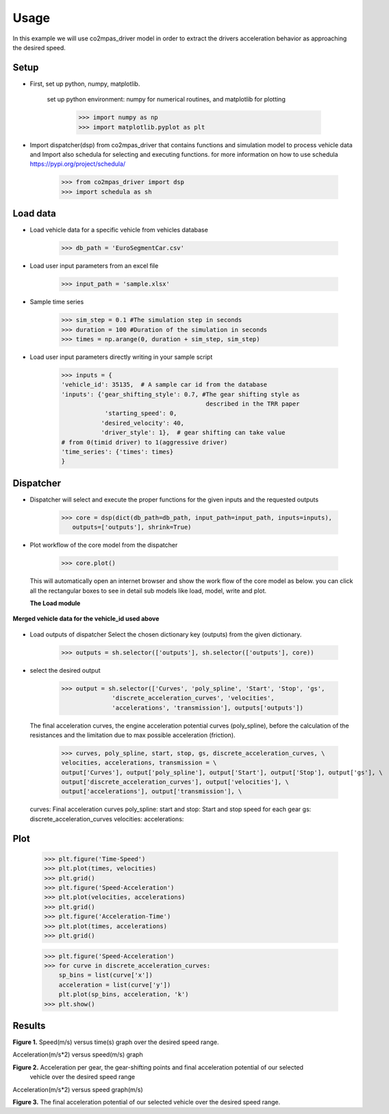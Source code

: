 Usage
=====

In this example we will use co2mpas_driver model in order to extract the drivers
acceleration behavior as approaching the desired speed.

Setup
-----
* First, set up python, numpy, matplotlib.

    set up python environment: numpy for numerical routines, and matplotlib
    for plotting

        >>> import numpy as np
        >>> import matplotlib.pyplot as plt

* Import dispatcher(dsp) from co2mpas_driver that contains functions
  and simulation model to process vehicle data and Import also schedula
  for selecting and executing functions. for more information on how to use
  schedula https://pypi.org/project/schedula/

      >>> from co2mpas_driver import dsp
      >>> import schedula as sh

Load data
---------
* Load vehicle data for a specific vehicle from vehicles database

        >>> db_path = 'EuroSegmentCar.csv'

* Load user input parameters from an excel file

      >>> input_path = 'sample.xlsx'

* Sample time series

      >>> sim_step = 0.1 #The simulation step in seconds
      >>> duration = 100 #Duration of the simulation in seconds
      >>> times = np.arange(0, duration + sim_step, sim_step)

* Load user input parameters directly writing in your sample script

      >>> inputs = {
      'vehicle_id': 35135,  # A sample car id from the database
      'inputs': {'gear_shifting_style': 0.7, #The gear shifting style as
                                              described in the TRR paper
                  'starting_speed': 0,
                 'desired_velocity': 40,
                 'driver_style': 1},  # gear shifting can take value
      # from 0(timid driver) to 1(aggressive driver)
      'time_series': {'times': times}
      }

Dispatcher
----------
* Dispatcher will select and execute the proper functions for the given inputs
  and the requested outputs

      >>> core = dsp(dict(db_path=db_path, input_path=input_path, inputs=inputs),
         outputs=['outputs'], shrink=True)

* Plot workflow of the core model from the dispatcher

      >>> core.plot()

  This will automatically open an internet browser and show the work flow
  of the core model as below. you can click all the rectangular boxes to see
  in detail sub models like load, model, write and plot.

  .. image:: ../co2mpas_driver/images/core_example.PNG
      :align: center
      :alt: dispatcher
      :height: 400px
      :width: 500px

  **The Load module**

 .. image:: ../co2mpas_driver/images/load_example.PNG
      :align: center
      :alt: dispatcher
      :height: 400px
      :width: 500px

**Merged vehicle data for the vehicle_id used above**

 .. image:: ../co2mpas_driver/images/data.PNG
      :align: center
      :alt: dispatcher
      :height: 400px
      :width: 500px

* Load outputs of dispatcher
  Select the chosen dictionary key (outputs) from the given dictionary.

      >>> outputs = sh.selector(['outputs'], sh.selector(['outputs'], core))

* select the desired output

      >>> output = sh.selector(['Curves', 'poly_spline', 'Start', 'Stop', 'gs',
                    'discrete_acceleration_curves', 'velocities',
                    'accelerations', 'transmission'], outputs['outputs'])

  The final acceleration curves, the engine acceleration potential
  curves (poly_spline), before the calculation of the resistances and the
  limitation due to max possible acceleration (friction).

      >>> curves, poly_spline, start, stop, gs, discrete_acceleration_curves, \
      velocities, accelerations, transmission = \
      output['Curves'], output['poly_spline'], output['Start'], output['Stop'], output['gs'], \
      output['discrete_acceleration_curves'], output['velocities'], \
      output['accelerations'], output['transmission'], \

  curves: Final acceleration curves
  poly_spline:
  start and stop: Start and stop speed for each gear
  gs:
  discrete_acceleration_curves
  velocities:
  accelerations:

Plot
----
    >>> plt.figure('Time-Speed')
    >>> plt.plot(times, velocities)
    >>> plt.grid()
    >>> plt.figure('Speed-Acceleration')
    >>> plt.plot(velocities, accelerations)
    >>> plt.grid()
    >>> plt.figure('Acceleration-Time')
    >>> plt.plot(times, accelerations)
    >>> plt.grid()


    >>> plt.figure('Speed-Acceleration')
    >>> for curve in discrete_acceleration_curves:
        sp_bins = list(curve['x'])
        acceleration = list(curve['y'])
        plt.plot(sp_bins, acceleration, 'k')
    >>> plt.show()

Results
-------

.. image:: ../co2mpas_driver/images/speed-time.PNG
      :align: center
      :alt: dispatcher
      :height: 400px
      :width: 500px

**Figure 1.** Speed(m/s) versus time(s) graph over the desired speed range.

Acceleration(m/s*2) versus speed(m/s) graph

.. image:: ../co2mpas_driver/images/acce-speed.PNG
      :align: center
      :alt: dispatcher
      :height: 400px
      :width: 500px

**Figure 2.** Acceleration per gear, the gear-shifting points and final acceleration potential of our selected
  vehicle over the desired speed range

Acceleration(m/s*2) versus speed graph(m/s)

.. image:: ../co2mpas_driver/images/acc-time.PNG
      :align: center
      :alt: dispatcher
      :height: 400px
      :width: 500px



**Figure 3.** The final acceleration potential of our selected vehicle over the desired speed range.